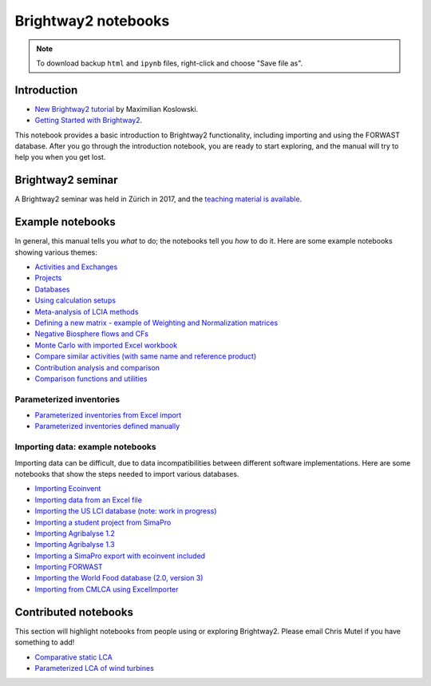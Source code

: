 .. _bw2-notebooks:

Brightway2 notebooks
********************

.. note:: To download backup ``html`` and ``ipynb`` files, right-click and choose "Save file as".

Introduction
============

* `New Brightway2 tutorial <https://github.com/maxkoslowski/Brightway2_Intro/blob/master/BW2_tutorial.ipynb>`__ by Maximilian Koslowski.
* `Getting Started with Brightway2 <https://github.com/brightway-lca/brightway2/blob/master/notebooks/Getting%20Started%20with%20Brightway2.ipynb>`__.

This notebook provides a basic introduction to Brightway2 functionality, including importing and using the FORWAST database. After you go through the introduction notebook, you are ready to start exploring, and the manual will try to help you when you get lost.

Brightway2 seminar
==================

A Brightway2 seminar was held in Zürich in 2017, and the `teaching material is available <https://github.com/PoutineAndRosti/Brightway-Seminar-2017>`__.

.. _example-notebooks:

Example notebooks
=================

In general, this manual tells you *what* to do; the notebooks tell you *how* to do it. Here are some example notebooks showing various themes:

* `Activities and Exchanges <https://github.com/brightway-lca/brightway2/blob/master/notebooks/Activities%20and%20exchanges.ipynb>`__
* `Projects <https://github.com/brightway-lca/brightway2/blob/master/notebooks/Projects.ipynb>`__
* `Databases <https://github.com/brightway-lca/brightway2/blob/master/notebooks/Databases.ipynb>`__
* `Using calculation setups <https://github.com/brightway-lca/brightway2/blob/master/notebooks/Using%20calculation%20setups.ipynb>`__
* `Meta-analysis of LCIA methods <https://github.com/brightway-lca/brightway2/blob/master/notebooks/Meta-analysis%20of%20LCIA%20methods.ipynb>`__
* `Defining a new matrix - example of Weighting and Normalization matrices <https://github.com/brightway-lca/brightway2/blob/master/notebooks/Defining%20a%20new%20Matrix%20-%20example%20of%20Weighting%20and%20Normalization.ipynb>`__
* `Negative Biosphere flows and CFs <https://github.com/brightway-lca/brightway2/blob/master/notebooks/Negative%20Biosphere%20flows%20and%20CFs.ipynb>`__
* `Monte Carlo with imported Excel workbook <https://github.com/brightway-lca/brightway2/blob/master/notebooks/Monte%20Carlo%20from%20Excel%20import.ipynb>`__
* `Compare similar activities (with same name and reference product) <https://github.com/brightway-lca/brightway2/blob/master/notebooks/Compare%20similar%20datasets.ipynb>`__
* `Contribution analysis and comparison <https://github.com/brightway-lca/brightway2/blob/master/notebooks/Contribution%20analysis%20and%20comparison.ipynb>`__
* `Comparison functions and utilities <https://github.com/brightway-lca/brightway2/blob/master/notebooks/bw2analyzer%20exploration%20functions.ipynb>`__

.. * `Defining a LCA calculation - example of power series expansion <https://github.com/brightway-lca/brightway2/blob/master/notebooks/Power%20Series%20LCA.ipynb>`_

.. _parameterized-notebooks:

Parameterized inventories
-------------------------

* `Parameterized inventories from Excel import <https://github.com/brightway-lca/brightway2/blob/master/notebooks/Parameters%20-%20Excel%20import.ipynb>`__
* `Parameterized inventories defined manually <https://github.com/brightway-lca/brightway2/blob/master/notebooks/Parameters%20-%20manual%20creation.ipynb>`__

.. _example-io-notebooks:

Importing data: example notebooks
---------------------------------

Importing data can be difficult, due to data incompatibilities between different software implementations. Here are some notebooks that show the steps needed to import various databases.

* `Importing Ecoinvent <https://github.com/brightway-lca/brightway2/blob/master/notebooks/IO%20-%20importing%20Ecoinvent.ipynb>`__
* `Importing data from an Excel file <https://github.com/brightway-lca/brightway2/blob/master/notebooks/IO%20-%20importing%20an%20Excel%20file.ipynb>`__
* `Importing the US LCI database (note: work in progress) <https://github.com/brightway-lca/brightway2/blob/master/notebooks/IO%20-%20Importing%20the%20US%20LCI%20database.ipynb>`__
* `Importing a student project from SimaPro <https://github.com/brightway-lca/brightway2/blob/master/notebooks/IO%20-%20student%20project%20SimaPro%20export.ipynb>`__
* `Importing Agribalyse 1.2 <https://github.com/brightway-lca/brightway2/blob/master/notebooks/IO%20-%20Importing%20Agribalyse%20with%20Ecoinvent%202.2.ipynb>`__
* `Importing Agribalyse 1.3 <https://github.com/brightway-lca/brightway2/blob/master/notebooks/IO%20-%20Importing%20Agribalyse%201.3%20with%20Ecoinvent%203.2%20cutoff.ipynb>`__
* `Importing a SimaPro export with ecoinvent included <https://github.com/brightway-lca/brightway2/blob/master/notebooks/IO%20-%20SimaPro%20export%20with%20ecoinvent.ipynb>`__
* `Importing FORWAST <https://github.com/brightway-lca/brightway2/blob/master/notebooks/IO%20-%20importing%20FORWAST.ipynb>`__
* `Importing the World Food database (2.0, version 3) <https://github.com/brightway-lca/brightway2/blob/master/notebooks/IO%20-%20importing%20the%20World%20Food%20database%20(2.0%20v3).ipynb>`__
* `Importing from CMLCA using ExcelImporter <https://github.com/brightway-lca/brightway2/blob/master/notebooks/IO%20-%20CMLCA.ipynb>`__

Contributed notebooks
=====================

This section will highlight notebooks from people using or exploring Brightway2. Please email Chris Mutel if you have something to add!

* `Comparative static LCA <http://nbviewer.jupyter.org/github/PascalLesage/Shared-BW2-notebooks/blob/master/Comparative%20static%20LCA%20in%20Brightway2.ipynb>`__
* `Parameterized LCA of wind turbines <https://github.com/romainsacchi/LCA_WIND_DK/blob/master/LCA_parameterized_model_Eolien_public.ipynb>`__

